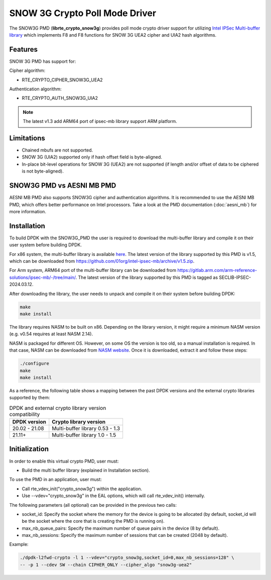 ..  SPDX-License-Identifier: BSD-3-Clause
    Copyright(c) 2016-2019 Intel Corporation.

SNOW 3G Crypto Poll Mode Driver
===============================

The SNOW3G PMD (**librte_crypto_snow3g**) provides poll mode crypto driver support for
utilizing `Intel IPSec Multi-buffer library <https://github.com/01org/intel-ipsec-mb>`_
which implements F8 and F8 functions for SNOW 3G UEA2 cipher and UIA2 hash algorithms.

Features
--------

SNOW 3G PMD has support for:

Cipher algorithm:

* RTE_CRYPTO_CIPHER_SNOW3G_UEA2

Authentication algorithm:

* RTE_CRYPTO_AUTH_SNOW3G_UIA2

.. note::

   The latest v1.3 add ARM64 port of ipsec-mb library support ARM platform.

Limitations
-----------

* Chained mbufs are not supported.
* SNOW 3G (UIA2) supported only if hash offset field is byte-aligned.
* In-place bit-level operations for SNOW 3G (UEA2) are not supported
  (if length and/or offset of data to be ciphered is not byte-aligned).

SNOW3G PMD vs AESNI MB PMD
--------------------------

AESNI MB PMD also supports SNOW3G cipher and authentication algorithms.
It is recommended to use the AESNI MB PMD,
which offers better performance on Intel processors.
Take a look at the PMD documentation (:doc:`aesni_mb`) for more information.

Installation
------------

To build DPDK with the SNOW3G_PMD the user is required to download the multi-buffer
library and compile it on their user system before building DPDK.

For x86 system, the multi-buffer library is available
`here <https://github.com/01org/intel-ipsec-mb>`_.
The latest version of the library supported by this PMD is v1.5, which
can be downloaded from `<https://github.com/01org/intel-ipsec-mb/archive/v1.5.zip>`_.

For Arm system, ARM64 port of the multi-buffer library can be downloaded from
`<https://gitlab.arm.com/arm-reference-solutions/ipsec-mb/-/tree/main/>`_. The
latest version of the library supported by this PMD is tagged as SECLIB-IPSEC-2024.03.12.

After downloading the library, the user needs to unpack and compile it
on their system before building DPDK:

.. code-block:: console

    make
    make install

The library requires NASM to be built on x86. Depending on the library version,
it might require a minimum NASM version (e.g. v0.54 requires at least NASM 2.14).

NASM is packaged for different OS. However, on some OS the version is too old,
so a manual installation is required. In that case, NASM can be downloaded from
`NASM website <https://www.nasm.us/pub/nasm/releasebuilds/?C=M;O=D>`_.
Once it is downloaded, extract it and follow these steps:

.. code-block:: console

    ./configure
    make
    make install

As a reference, the following table shows a mapping between the past DPDK versions
and the external crypto libraries supported by them:

.. _table_snow3g_versions:

.. table:: DPDK and external crypto library version compatibility

   =============  ================================
   DPDK version   Crypto library version
   =============  ================================
   20.02 - 21.08  Multi-buffer library 0.53 - 1.3
   21.11+         Multi-buffer library 1.0  - 1.5
   =============  ================================

Initialization
--------------

In order to enable this virtual crypto PMD, user must:

* Build the multi buffer library (explained in Installation section).

To use the PMD in an application, user must:

* Call rte_vdev_init("crypto_snow3g") within the application.

* Use --vdev="crypto_snow3g" in the EAL options, which will call rte_vdev_init() internally.

The following parameters (all optional) can be provided in the previous two calls:

* socket_id: Specify the socket where the memory for the device is going to be allocated
  (by default, socket_id will be the socket where the core that is creating the PMD is running on).

* max_nb_queue_pairs: Specify the maximum number of queue pairs in the device (8 by default).

* max_nb_sessions: Specify the maximum number of sessions that can be created (2048 by default).

Example:

.. code-block:: console

    ./dpdk-l2fwd-crypto -l 1 --vdev="crypto_snow3g,socket_id=0,max_nb_sessions=128" \
    -- -p 1 --cdev SW --chain CIPHER_ONLY --cipher_algo "snow3g-uea2"
